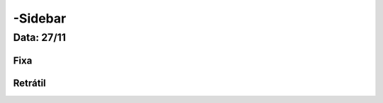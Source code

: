 ===========================
-Sidebar
===========================


---------------
Data: 27/11
---------------


Fixa
-------


Retrátil
-------------